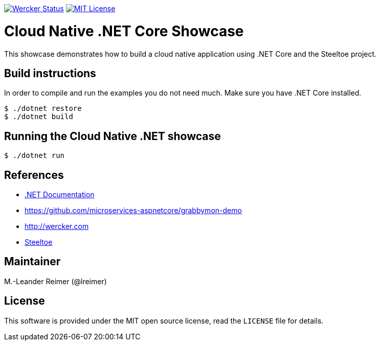 image:https://app.wercker.com/status/64684d55f2f7c019e6aedba464eb54d7/s/master["Wercker Status", link="https://app.wercker.com/project/byKey/64684d55f2f7c019e6aedba464eb54d7"]
image:https://img.shields.io/badge/license-MIT%20License-blue.svg["MIT License", link="https://github.com/lreimer/cloud-native-javaee/blob/master/LICENSE"]

= Cloud Native .NET Core Showcase

This showcase demonstrates how to build a cloud native application using .NET Core and the Steeltoe project.

== Build instructions

In order to compile and run the examples you do not need much. Make sure you have .NET Core installed.
```shell
$ ./dotnet restore
$ ./dotnet build
```

== Running the Cloud Native .NET showcase

```shell
$ ./dotnet run
```

== References

* https://docs.microsoft.com/de-de/dotnet/[.NET Documentation]
* https://github.com/microservices-aspnetcore/grabbymon-demo
* http://wercker.com
* http://steeltoe.io[Steeltoe]

== Maintainer

M.-Leander Reimer (@lreimer)

== License

This software is provided under the MIT open source license, read the `LICENSE` file for details.
